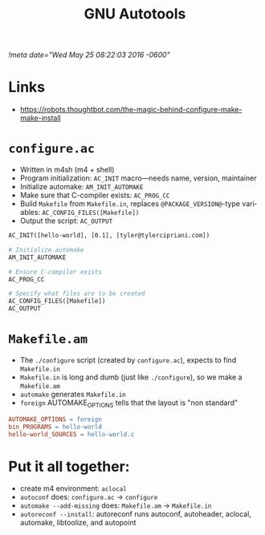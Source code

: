 # -*- mode: org -*-
#+TITLE: GNU Autotools
#+STARTUP:  indent
#+LANGUAGE: en
[[!meta date="Wed May 25 08:22:03 2016 -0600"]]

* Links
- https://robots.thoughtbot.com/the-magic-behind-configure-make-make-install
* =configure.ac=
- Written in m4sh (m4 + shell)
- Program initialization: ~AC_INIT~ macro—needs name, version, maintainer
- Initialize automake: ~AM_INIT_AUTOMAKE~
- Make sure that C-compiler exists: ~AC_PROG_CC~
- Build ~Makefile~ from ~Makefile.in~, replaces ~@PACKAGE_VERSION@~-type variables: ~AC_CONFIG_FILES([Makefile])~
- Output the script: ~AC_OUTPUT~

#+BEGIN_SRC makefile
AC_INIT([hello-world], [0.1], [tyler@tylercipriani.com])

# Initialize automake
AM_INIT_AUTOMAKE

# Ensure C-compiler exists
AC_PROG_CC

# Specify what files are to be created
AC_CONFIG_FILES([Makefile])
AC_OUTPUT
#+END_SRC

* =Makefile.am=
- The ~./configure~ script (created by ~configure.ac~), expects to find ~Makefile.in~
- ~Makefile.in~ is long and dumb (just like ~./configure~), so we make a ~Makefile.am~
- ~automake~ generates ~Makefile.in~
- ~foreign~ AUTOMAKE_OPTIONS tells that the layout is "non standard"

#+BEGIN_SRC makefile
AUTOMAKE_OPTIONS = foreign
bin_PROGRAMS = hello-world
hello-world_SOURCES = hello-world.c
#+END_SRC

* Put it all together:

- create m4 environment: ~aclocal~
- ~autoconf~ does: ~configure.ac~ → ~configure~
- ~automake --add-missing~ does: ~Makefile.am~ → ~Makefile.in~
- ~autoreconf --install~: autoreconf runs autoconf, autoheader, aclocal, automake, libtoolize, and autopoint
